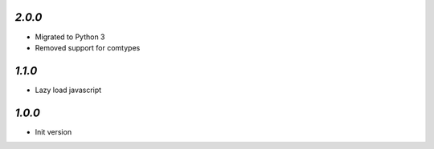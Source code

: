 `2.0.0`
-------

- Migrated to Python 3
- Removed support for comtypes

`1.1.0`
-------

- Lazy load javascript


`1.0.0`
-------

- Init version
